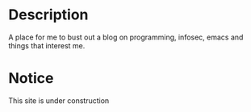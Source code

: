 # bloggerbust.ca

* Description
  A place for me to bust out a blog on programming, infosec, emacs and things that interest me.

* Notice
  This site is under construction
